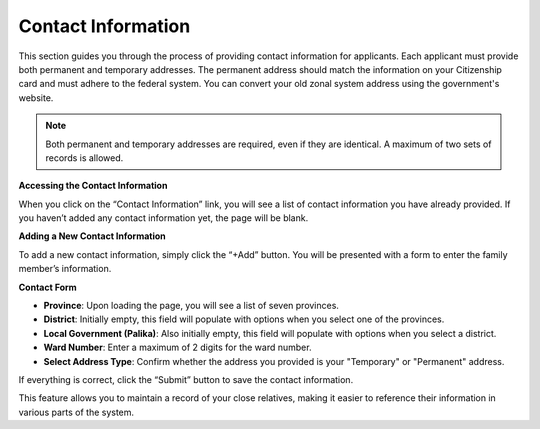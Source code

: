 Contact Information
==================

This section guides you through the process of providing contact information for applicants. Each applicant must provide both permanent and temporary addresses. The permanent address should match the information on your Citizenship card and must adhere to the federal system. You can convert your old zonal system address using the government's website.

.. note::

   Both permanent and temporary addresses are required, even if they are identical. A maximum of two sets of records is allowed.

**Accessing the Contact Information**

When you click on the “Contact Information” link, you will see a list of contact information you have already provided. If you haven’t added any contact information yet, the page will be blank.

**Adding a New Contact Information**

To add a new contact information, simply click the “+Add” button. You will be presented with a form to enter the family member’s information.

**Contact Form**

- **Province**: Upon loading the page, you will see a list of seven provinces.

- **District**: Initially empty, this field will populate with options when you select one of the provinces.

- **Local Government (Palika)**: Also initially empty, this field will populate with options when you select a district.

- **Ward Number**: Enter a maximum of 2 digits for the ward number.

- **Select Address Type**: Confirm whether the address you provided is your "Temporary" or "Permanent" address.

If everything is correct, click the “Submit” button to save the contact information.

This feature allows you to maintain a record of your close relatives, making it easier to reference their information in various parts of the system.
